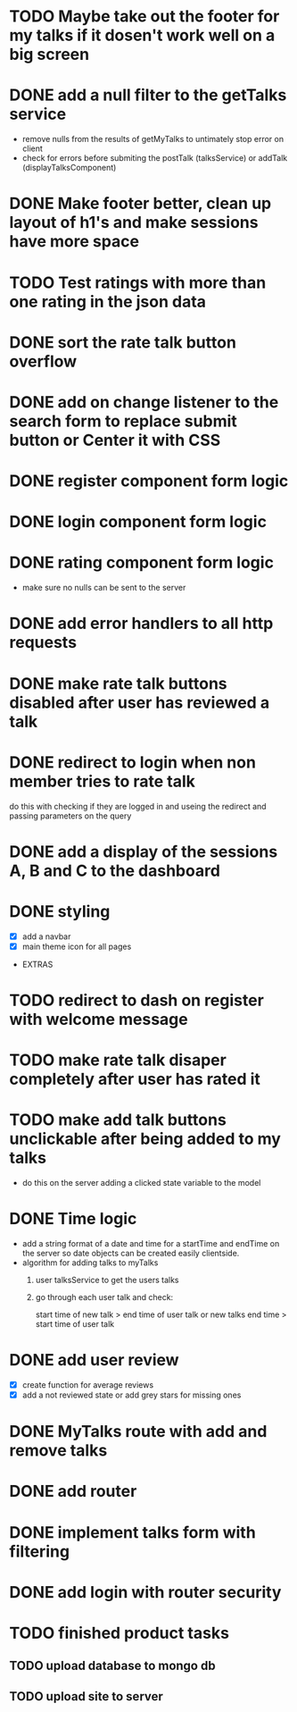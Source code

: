 * TODO Maybe take out the footer for my talks if it dosen't work well on a big screen
* DONE add a null filter to the getTalks service 
  - remove nulls from the results of getMyTalks to untimately stop error on client
  - check for errors before submiting the postTalk (talksService) or addTalk (displayTalksComponent)
* DONE Make footer better, clean up layout of h1's and make sessions have more space
* TODO Test ratings with more than one rating in the json data
* DONE sort the rate talk button overflow
* DONE add on change listener to the search form to replace submit button or Center it with CSS
* DONE register component form logic
* DONE login component form logic
* DONE rating component form logic
  - make sure no nulls can be sent to the server

* DONE add error handlers to all http requests
* DONE make rate talk buttons disabled after user has reviewed a talk
* DONE redirect to login when non member tries to rate talk
  do this with checking if they are logged in and useing the redirect
  and passing parameters on the query
* DONE add a display of the sessions A, B and C to the dashboard

* DONE styling
  - [X] add a navbar
  - [X] main theme icon for all pages

- EXTRAS
* TODO redirect to dash on register with welcome message
* TODO make rate talk disaper completely after user has rated it
* TODO make add talk buttons unclickable after being added to my talks
  - do this on the server adding a clicked state variable to the model
* DONE Time logic
  - add a string format of a date and time for a startTime and endTime
    on the server so date objects can be created easily clientside.
  - algorithm for adding talks to myTalks
    1) user talksService to get the users talks
    2) go through each user talk and check:

       start time of new talk > end time of user talk
            or
       new talks end time > start time of user talk

* DONE add user review
  - [X] create function for average reviews
  - [X] add a not reviewed  state or add grey stars for missing ones
* DONE MyTalks route with add and remove talks
* DONE add router
* DONE implement talks form with filtering 
* DONE add login with router security
* TODO finished product tasks
** TODO upload database to mongo db
** TODO upload site to server

